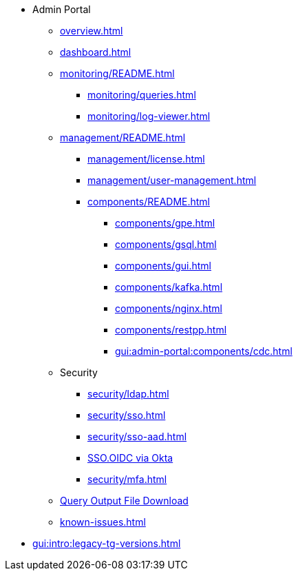* Admin Portal
** xref:overview.adoc[]
** xref:dashboard.adoc[]
** xref:monitoring/README.adoc[]
*** xref:monitoring/queries.adoc[]
*** xref:monitoring/log-viewer.adoc[]
** xref:management/README.adoc[]
*** xref:management/license.adoc[]
*** xref:management/user-management.adoc[]
*** xref:components/README.adoc[]
**** xref:components/gpe.adoc[]
**** xref:components/gsql.adoc[]
**** xref:components/gui.adoc[]
**** xref:components/kafka.adoc[]
**** xref:components/nginx.adoc[]
**** xref:components/restpp.adoc[]
**** xref:gui:admin-portal:components/cdc.adoc[]
** Security
*** xref:security/ldap.adoc[]
*** xref:security/sso.adoc[]
*** xref:security/sso-aad.adoc[]
*** xref:gui:admin-portal:security/sso-oidc-okta.adoc[SSO.OIDC via Okta]
*** xref:security/mfa.adoc[]
** xref:gsql-output-file.adoc[Query Output File Download]
** xref:known-issues.adoc[]
* xref:gui:intro:legacy-tg-versions.adoc[]
